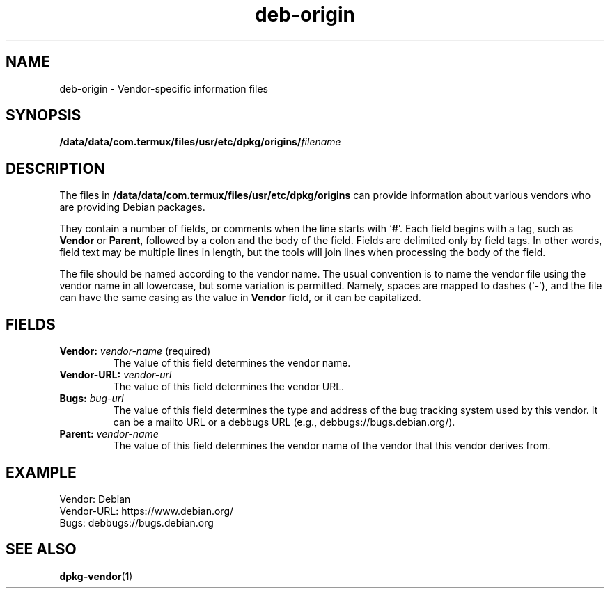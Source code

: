 .\" dpkg manual page - deb-origin(5)
.\"
.\" Copyright © 2011 Matt Kraai <kraai@ftbfs.org>
.\" Copyright © 2011 Guillem Jover <guillem@debian.org>
.\"
.\" This is free software; you can redistribute it and/or modify
.\" it under the terms of the GNU General Public License as published by
.\" the Free Software Foundation; either version 2 of the License, or
.\" (at your option) any later version.
.\"
.\" This is distributed in the hope that it will be useful,
.\" but WITHOUT ANY WARRANTY; without even the implied warranty of
.\" MERCHANTABILITY or FITNESS FOR A PARTICULAR PURPOSE.  See the
.\" GNU General Public License for more details.
.\"
.\" You should have received a copy of the GNU General Public License
.\" along with this program.  If not, see <https://www.gnu.org/licenses/>.
.
.TH deb\-origin 5 "2016-12-20" "1.18.18" "dpkg suite"
.nh
.SH NAME
deb\-origin \- Vendor-specific information files
.SH SYNOPSIS
.BI /data/data/com.termux/files/usr/etc/dpkg/origins/ filename
.SH DESCRIPTION
The files in \fB/data/data/com.termux/files/usr/etc/dpkg/origins\fP can provide information about
various vendors who are providing Debian packages.

They contain a number of fields, or comments when the line starts with
\(oq\fB#\fP\(cq.
Each field begins with a tag, such as \fBVendor\fP or \fBParent\fP,
followed by a colon and the body of the field. Fields are delimited
only by field tags. In other words, field text may be multiple lines
in length, but the tools will join lines when processing the body of
the field.

The file should be named according to the vendor name.
The usual convention is to name the vendor file using the vendor name
in all lowercase, but some variation is permitted.
Namely, spaces are mapped to dashes (\(oq\fB\-\fP\(cq), and the file
can have the same casing as the value in \fBVendor\fP field, or it can
be capitalized.
.SH FIELDS
.TP
.BR Vendor: " \fIvendor-name\fP (required)"
The value of this field determines the vendor name.
.TP
.BI Vendor\-URL: " vendor-url"
The value of this field determines the vendor URL.
.TP
.BI Bugs: " bug-url"
The value of this field determines the type and address of the bug
tracking system used by this vendor. It can be a mailto URL or a
debbugs URL (e.g., debbugs://bugs.debian.org/).
.TP
.BI Parent: " vendor-name"
The value of this field determines the vendor name of the vendor that
this vendor derives from.
.SH EXAMPLE
.nf
Vendor: Debian
Vendor\-URL: https://www.debian.org/
Bugs: debbugs://bugs.debian.org
.fi
.SH SEE ALSO
.BR dpkg\-vendor (1)
